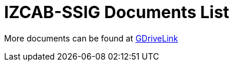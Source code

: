= IZCAB-SSIG Documents List

More documents can be found at https://drive.google.com/drive/folders/1N4KjBnXerftmwEIfQZPCXN6H1idmiJWN?usp=share_link[GDriveLink, window=_blank]

